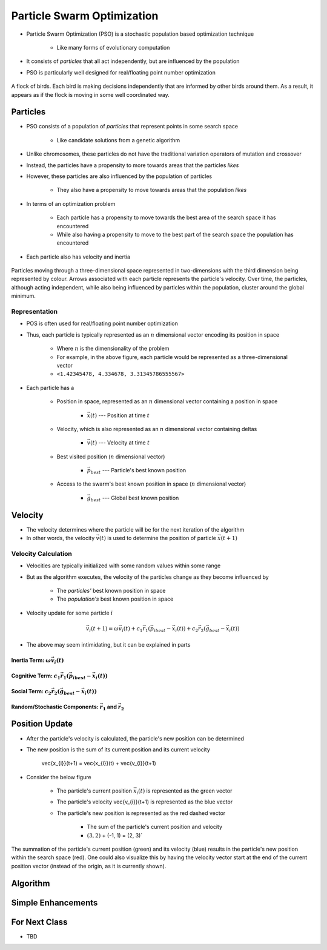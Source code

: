 ***************************
Particle Swarm Optimization
***************************

* Particle Swarm Optimization (PSO) is a stochastic population based optimization technique

    * Like many forms of evolutionary computation


* It consists of *particles* that all act independently, but are influenced by the population
* PSO is particularly well designed for real/floating point number optimization


.. figure:: birds_flying.gif
    :width: 500 px
    :align: center

    A flock of birds. Each bird is making decisions independently that are informed by other birds around them. As a
    result, it appears as if the flock is moving in some well coordinated way.



Particles
=========

* PSO consists of a population of *particles* that represent points in some search space

    * Like candidate solutions from a genetic algorithm


* Unlike chromosomes, these particles do not have the traditional variation operators of mutation and crossover
* Instead, the particles have a propensity to more towards areas that the particles *likes*
* However, these particles are also influenced by the population of particles

    * They also have a propensity to move towards areas that the population *likes*


* In terms of an optimization problem

    * Each particle has a propensity to move towards the best area of the search space it has encountered
    * While also having a propensity to move to the best part of the search space the population has encountered


* Each particle also has velocity and inertia


.. figure:: particles_moving.gif
    :width: 500 px
    :align: center
    :target: https://en.wikipedia.org/wiki/Particle_swarm_optimization

    Particles moving through a three-dimensional space represented in two-dimensions with the third dimension being
    represented by colour. Arrows associated with each particle represents the particle's velocity. Over time, the
    particles, although acting independent, while also being influenced by particles within the population, cluster
    around the global minimum.


Representation
--------------

* POS is often used for real/floating point number optimization
* Thus, each particle is typically represented as an :math:`n` dimensional vector encoding its position in space

    * Where :math:`n` is the dimensionality of the problem
    * For example, in the above figure, each particle would be represented as a three-dimensional vector
    * ``<1.42345478, 4.334678, 3.31345786555567>``


* Each particle has a

    * Position in space, represented as an :math:`n` dimensional vector containing a position in space

        * :math:`\vec{x}(t)` --- Position at time :math:`t`


    * Velocity, which is also represented as an :math:`n` dimensional vector containing deltas

        * :math:`\vec{v}(t)` --- Velocity at time :math:`t`


    * Best visited position (:math:`n` dimensional vector)

        * :math:`\vec{p}_{best}` --- Particle's best known position


    * Access to the swarm's best known position in space (:math:`n` dimensional vector)

        * :math:`\vec{g}_{best}` --- Global best known position



Velocity
========

* The velocity determines where the particle will be for the next iteration of the algorithm
* In other words, the velocity :math:`\vec{v}(t)` is used to determine the position of particle :math:`\vec{x}(t+1)`


Velocity Calculation
--------------------

* Velocities are typically initialized with some random values within some range
* But as the algorithm executes, the velocity of the particles change as they become influenced by

    * The *particles'* best known position in space
    * The *population's* best known position in space


* Velocity update for some particle :math:`i`

.. math::

    \vec{v_{i}}(t+1) = \omega\vec{v_{i}}(t)
        + c_{1}\vec{r_{1}}(\vec{p_{i}}_{best} - \vec{x_{i}}(t))
        + c_{2}\vec{r_{2}}(\vec{g}_{best} - \vec{x_{i}}(t))


* The above may seem intimidating, but it can be explained in parts


Inertia Term: :math:`\omega\vec{v_{i}}(t)`
^^^^^^^^^^^^^^^^^^^^^^^^^^^^^^^^^^^^^^^^^^


Cognitive Term: :math:`c_{1}\vec{r_{1}}(\vec{p_{i}}_{best} - \vec{x_{i}}(t))`
^^^^^^^^^^^^^^^^^^^^^^^^^^^^^^^^^^^^^^^^^^^^^^^^^^^^^^^^^^^^^^^^^^^^^^^^^^^^^


Social Term: :math:`c_{2}\vec{r_{2}}(\vec{g}_{best} - \vec{x_{i}}(t))`
^^^^^^^^^^^^^^^^^^^^^^^^^^^^^^^^^^^^^^^^^^^^^^^^^^^^^^^^^^^^^^^^^^^^^^


Random/Stochastic Components: :math:`\vec{r_{1}}` and :math:`\vec{r_{2}}`
^^^^^^^^^^^^^^^^^^^^^^^^^^^^^^^^^^^^^^^^^^^^^^^^^^^^^^^^^^^^^^^^^^^^^^^^^



Position Update
===============

* After the particle's velocity is calculated, the particle's new position can be determined
* The new position is the sum of its current position and its current velocity

    .. math::

    \vec{x_{i}}(t+1) = \vec{x_{i}}(t) + \vec{v_{i}}(t+1)


* Consider the below figure

    * The particle's current position :math:`\vec{x_{i}}(t)` is represented as the green vector
    * The particle's velocity \vec{v_{i}}(t+1) is represented as the blue vector
    * The particle's new position is represented as the red dashed vector

        * The sum of the particle's current position and velocity
        * :math:`(3, 2)` + (-1, 1) = (2, 3)`


.. figure:: plot_position_update.png
    :width: 333 px
    :align: center

    The summation of the particle's current position (green) and its velocity (blue) results in the particle's new
    position within the search space (red). One could also visualize this by having the velocity vector start at the end
    of the current position vector (instead of the origin, as it is currently shown).



Algorithm
=========



Simple Enhancements
===================



For Next Class
==============

* TBD
